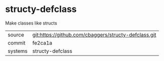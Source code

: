 * structy-defclass

Make classes like structs

|---------+-------------------------------------------|
| source  | git:https://github.com/cbaggers/structy-defclass.git   |
| commit  | fe2ca1a  |
| systems | structy-defclass |
|---------+-------------------------------------------|

